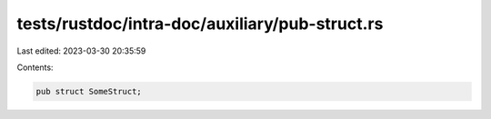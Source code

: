 tests/rustdoc/intra-doc/auxiliary/pub-struct.rs
===============================================

Last edited: 2023-03-30 20:35:59

Contents:

.. code-block:: rs

    pub struct SomeStruct;


